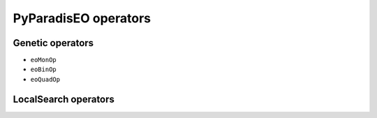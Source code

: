 PyParadisEO operators
=====================

Genetic operators
-----------------
* ``eoMonOp``
* ``eoBinOp``
* ``eoQuadOp``


LocalSearch operators
---------------------
